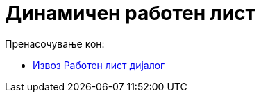 = Динамичен работен лист
ifdef::env-github[:imagesdir: /mk/modules/ROOT/assets/images]

Пренасочување кон:

* xref:/Извоз_Работен_лист_дијалог.adoc[Извоз Работен лист дијалог]
